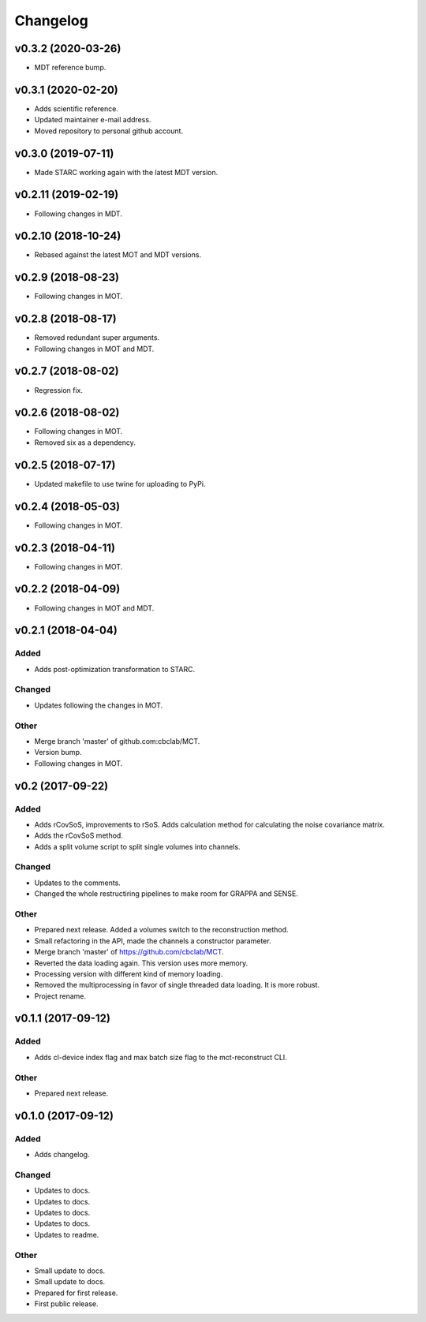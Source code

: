 *********
Changelog
*********

v0.3.2 (2020-03-26)
===================
- MDT reference bump.


v0.3.1 (2020-02-20)
===================
- Adds scientific reference.
- Updated maintainer e-mail address.
- Moved repository to personal github account.


v0.3.0 (2019-07-11)
===================
- Made STARC working again with the latest MDT version.


v0.2.11 (2019-02-19)
====================
- Following changes in MDT.


v0.2.10 (2018-10-24)
====================
- Rebased against the latest MOT and MDT versions.


v0.2.9 (2018-08-23)
===================
- Following changes in MOT.


v0.2.8 (2018-08-17)
===================
- Removed redundant super arguments.
- Following changes in MOT and MDT.


v0.2.7 (2018-08-02)
===================
- Regression fix.


v0.2.6 (2018-08-02)
===================
- Following changes in MOT.
- Removed six as a dependency.


v0.2.5 (2018-07-17)
===================
- Updated makefile to use twine for uploading to PyPi.


v0.2.4 (2018-05-03)
===================
- Following changes in MOT.


v0.2.3 (2018-04-11)
===================
- Following changes in MOT.


v0.2.2 (2018-04-09)
===================
- Following changes in MOT and MDT.


v0.2.1 (2018-04-04)
===================

Added
-----
- Adds post-optimization transformation to STARC.

Changed
-------
- Updates following the changes in MOT.

Other
-----
- Merge branch 'master' of github.com:cbclab/MCT.
- Version bump.
- Following changes in MOT.


v0.2 (2017-09-22)
=================

Added
-----
- Adds rCovSoS, improvements to rSoS. Adds calculation method for calculating the noise covariance matrix.
- Adds the rCovSoS method.
- Adds a split volume script to split single volumes into channels.

Changed
-------
- Updates to the comments.
- Changed the whole restructiring pipelines to make room for GRAPPA and SENSE.

Other
-----
- Prepared next release. Added a volumes switch to the reconstruction method.
- Small refactoring in the API, made the channels a constructor parameter.
- Merge branch 'master' of https://github.com/cbclab/MCT.
- Reverted the data loading again. This version uses more memory.
- Processing version with different kind of memory loading.
- Removed the multiprocessing in favor of single threaded data loading. It is more robust.
- Project rename.


v0.1.1 (2017-09-12)
===================

Added
-----
- Adds cl-device index flag and max batch size flag to the mct-reconstruct CLI.

Other
-----
- Prepared next release.


v0.1.0 (2017-09-12)
===================

Added
-----
- Adds changelog.

Changed
-------
- Updates to docs.
- Updates to docs.
- Updates to docs.
- Updates to docs.
- Updates to readme.

Other
-----
- Small update to docs.
- Small update to docs.
- Prepared for first release.
- First public release.


